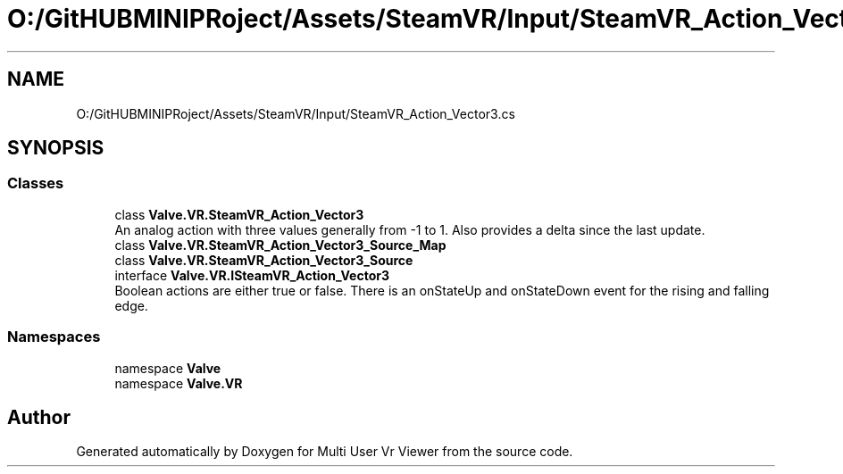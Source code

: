 .TH "O:/GitHUBMINIPRoject/Assets/SteamVR/Input/SteamVR_Action_Vector3.cs" 3 "Sat Jul 20 2019" "Version https://github.com/Saurabhbagh/Multi-User-VR-Viewer--10th-July/" "Multi User Vr Viewer" \" -*- nroff -*-
.ad l
.nh
.SH NAME
O:/GitHUBMINIPRoject/Assets/SteamVR/Input/SteamVR_Action_Vector3.cs
.SH SYNOPSIS
.br
.PP
.SS "Classes"

.in +1c
.ti -1c
.RI "class \fBValve\&.VR\&.SteamVR_Action_Vector3\fP"
.br
.RI "An analog action with three values generally from -1 to 1\&. Also provides a delta since the last update\&. "
.ti -1c
.RI "class \fBValve\&.VR\&.SteamVR_Action_Vector3_Source_Map\fP"
.br
.ti -1c
.RI "class \fBValve\&.VR\&.SteamVR_Action_Vector3_Source\fP"
.br
.ti -1c
.RI "interface \fBValve\&.VR\&.ISteamVR_Action_Vector3\fP"
.br
.RI "Boolean actions are either true or false\&. There is an onStateUp and onStateDown event for the rising and falling edge\&. "
.in -1c
.SS "Namespaces"

.in +1c
.ti -1c
.RI "namespace \fBValve\fP"
.br
.ti -1c
.RI "namespace \fBValve\&.VR\fP"
.br
.in -1c
.SH "Author"
.PP 
Generated automatically by Doxygen for Multi User Vr Viewer from the source code\&.
